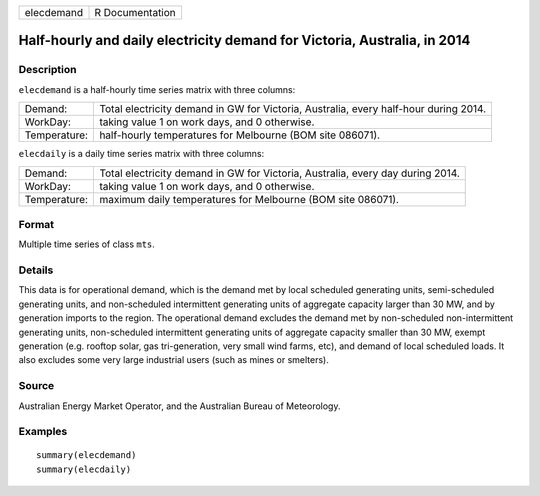 ========== ===============
elecdemand R Documentation
========== ===============

Half-hourly and daily electricity demand for Victoria, Australia, in 2014
-------------------------------------------------------------------------

Description
~~~~~~~~~~~

``elecdemand`` is a half-hourly time series matrix with three columns:

+--------------+------------------------------------------------------+
| Demand:      | Total electricity demand in GW for Victoria,         |
|              | Australia, every half-hour during 2014.              |
+--------------+------------------------------------------------------+
| WorkDay:     | taking value 1 on work days, and 0 otherwise.        |
+--------------+------------------------------------------------------+
| Temperature: | half-hourly temperatures for Melbourne (BOM site     |
|              | 086071).                                             |
+--------------+------------------------------------------------------+

``elecdaily`` is a daily time series matrix with three columns:

+--------------+------------------------------------------------------+
| Demand:      | Total electricity demand in GW for Victoria,         |
|              | Australia, every day during 2014.                    |
+--------------+------------------------------------------------------+
| WorkDay:     | taking value 1 on work days, and 0 otherwise.        |
+--------------+------------------------------------------------------+
| Temperature: | maximum daily temperatures for Melbourne (BOM site   |
|              | 086071).                                             |
+--------------+------------------------------------------------------+

Format
~~~~~~

Multiple time series of class ``mts``.

Details
~~~~~~~

This data is for operational demand, which is the demand met by local
scheduled generating units, semi-scheduled generating units, and
non-scheduled intermittent generating units of aggregate capacity larger
than 30 MW, and by generation imports to the region. The operational
demand excludes the demand met by non-scheduled non-intermittent
generating units, non-scheduled intermittent generating units of
aggregate capacity smaller than 30 MW, exempt generation (e.g. rooftop
solar, gas tri-generation, very small wind farms, etc), and demand of
local scheduled loads. It also excludes some very large industrial users
(such as mines or smelters).

Source
~~~~~~

Australian Energy Market Operator, and the Australian Bureau of
Meteorology.

Examples
~~~~~~~~

::


   summary(elecdemand)
   summary(elecdaily)
